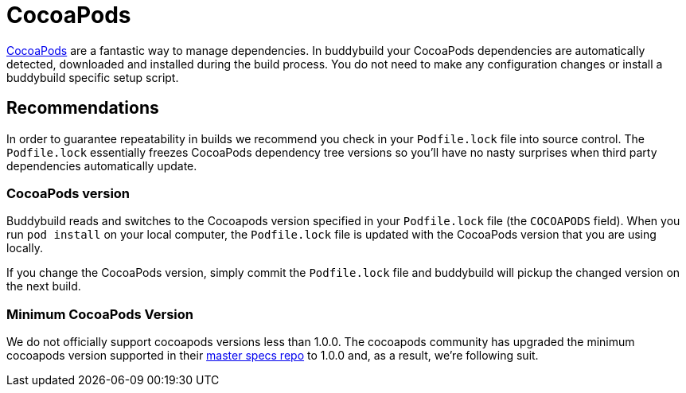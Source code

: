 = CocoaPods

link:http://cocoapods.org/[CocoaPods] are a fantastic way to manage
dependencies. In buddybuild your CocoaPods dependencies are
automatically detected, downloaded and installed during the build
process. You do not need to make any configuration changes or install a
buddybuild specific setup script.

== Recommendations

In order to guarantee repeatability in builds we recommend you check in
your `Podfile.lock` file into source control. The `Podfile.lock`
essentially freezes CocoaPods dependency tree versions so you'll have no
nasty surprises when third party dependencies automatically update.

=== CocoaPods version

Buddybuild reads and switches to the Cocoapods version specified in your
`Podfile.lock` file (the `COCOAPODS` field). When you run `pod install`
on your local computer, the `Podfile.lock` file is updated with the
CocoaPods version that you are using locally.

If you change the CocoaPods version, simply commit the `Podfile.lock`
file and buddybuild will pickup the changed version on the next build.

=== Minimum CocoaPods Version

We do not officially support cocoapods versions less than 1.0.0. The
cocoapods community has upgraded the minimum cocoapods version supported
in their
link:https://github.com/CocoaPods/Specs/commit/d0ec5a65e80656c8d78e12ff19f251df879e0bc2[master
specs repo] to 1.0.0 and, as a result, we're following suit.
